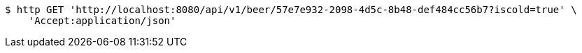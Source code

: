 [source,bash]
----
$ http GET 'http://localhost:8080/api/v1/beer/57e7e932-2098-4d5c-8b48-def484cc56b7?iscold=true' \
    'Accept:application/json'
----